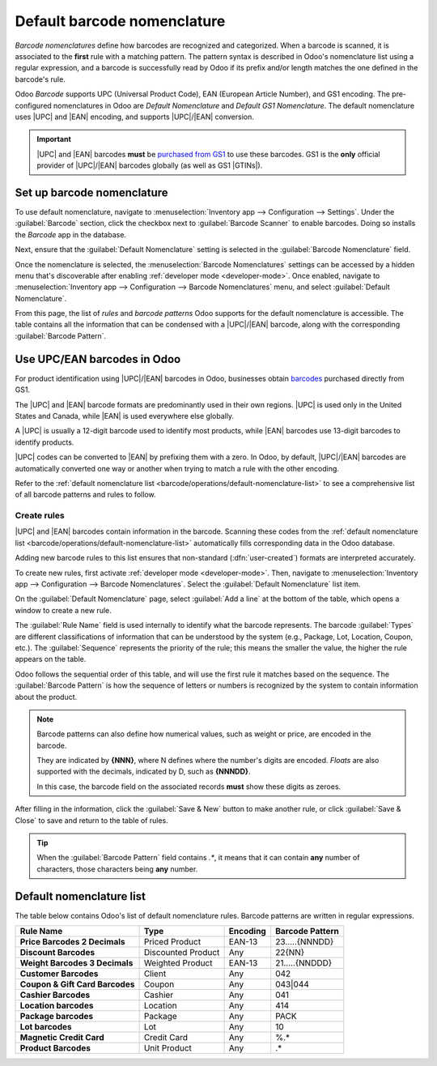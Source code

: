 ============================
Default barcode nomenclature
============================

.. |UPC| replace:: :abbr:`UPC (Universal Product Code)`
.. |EAN| replace:: :abbr:`EAN (European Article Number)`
.. |GTIN| replace:: :abbr:`GTIN (Global Trade Item Number)`
.. |GTINs| replace:: :abbr:`GTINs (Global Trade Item Numbers)`

*Barcode nomenclatures* define how barcodes are recognized and categorized. When a barcode is
scanned, it is associated to the **first** rule with a matching pattern. The pattern syntax is
described in Odoo's nomenclature list using a regular expression, and a barcode is successfully read
by Odoo if its prefix and/or length matches the one defined in the barcode's rule.

Odoo *Barcode* supports UPC (Universal Product Code), EAN (European Article Number), and GS1
encoding. The pre-configured nomenclatures in Odoo are *Default Nomenclature* and *Default GS1
Nomenclature*. The default nomenclature uses |UPC| and |EAN| encoding, and supports |UPC|/|EAN|
conversion.

.. important::
   |UPC| and |EAN| barcodes **must** be `purchased from GS1
   <https://www.gs1.org/standards/get-barcodes>`_ to use these barcodes. GS1 is the **only**
   official provider of |UPC|/|EAN| barcodes globally (as well as GS1 |GTINs|).

.. _barcode/operations/set-up-nomenclature:

Set up barcode nomenclature
===========================

To use default nomenclature, navigate to :menuselection:`Inventory app --> Configuration -->
Settings`. Under the :guilabel:`Barcode` section, click the checkbox next to :guilabel:`Barcode
Scanner` to enable barcodes. Doing so installs the *Barcode* app in the database.

Next, ensure that the :guilabel:`Default Nomenclature` setting is selected in the :guilabel:`Barcode
Nomenclature` field.

.. image:: barcode_nomenclature/barcode-nomenclature-enabled-setting.png
   :align: center
   :alt: Enabled barcode setting with Default Nomenclature selected.

Once the nomenclature is selected, the :menuselection:`Barcode Nomenclatures` settings can be
accessed by a hidden menu that's discoverable after enabling :ref:`developer mode <developer-mode>`.
Once enabled, navigate to :menuselection:`Inventory app --> Configuration --> Barcode Nomenclatures`
menu, and select :guilabel:`Default Nomenclature`.

From this page, the list of *rules* and *barcode patterns* Odoo supports for the default
nomenclature is accessible. The table contains all the information that can be condensed with a
|UPC|/|EAN| barcode, along with the corresponding :guilabel:`Barcode Pattern`.

.. _barcode/operations/use-upc-ean-barcodes:

Use UPC/EAN barcodes in Odoo
============================

For product identification using |UPC|/|EAN| barcodes in Odoo, businesses obtain `barcodes
<https://www.gs1us.org/upcs-barcodes-prefixes/how-to-get-a-upc-barcode>`_ purchased directly from
GS1.

The |UPC| and |EAN| barcode formats are predominantly used in their own regions. |UPC| is used only
in the United States and Canada, while |EAN| is used everywhere else globally.

A |UPC| is usually a 12-digit barcode used to identify most products, while |EAN| barcodes use
13-digit barcodes to identify products.

|UPC| codes can be converted to |EAN| by prefixing them with a zero. In Odoo, by default,
|UPC|/|EAN| barcodes are automatically converted one way or another when trying to match a rule with
the other encoding.

Refer to the :ref:`default nomenclature list <barcode/operations/default-nomenclature-list>` to see
a comprehensive list of all barcode patterns and rules to follow.

Create rules
------------

|UPC| and |EAN| barcodes contain information in the barcode. Scanning these codes from the
:ref:`default nomenclature list <barcode/operations/default-nomenclature-list>` automatically fills
corresponding data in the Odoo database.

Adding new barcode rules to this list ensures that non-standard (:dfn:`user-created`) formats are
interpreted accurately.

To create new rules, first activate :ref:`developer mode <developer-mode>`. Then, navigate to
:menuselection:`Inventory app --> Configuration --> Barcode Nomenclatures`. Select the
:guilabel:`Default Nomenclature` list item.

On the :guilabel:`Default Nomenclature` page, select :guilabel:`Add a line` at the bottom of the
table, which opens a window to create a new rule.

.. image:: barcode_nomenclature/barcode-nomenclature-new-rule-popup.png
   :align: center
   :alt: Create Rules pop-up window on Default Nomenclature page.

The :guilabel:`Rule Name` field is used internally to identify what the barcode represents. The
barcode :guilabel:`Types` are different classifications of information that can be understood by the
system (e.g., Package, Lot, Location, Coupon, etc.). The :guilabel:`Sequence` represents the
priority of the rule; this means the smaller the value, the higher the rule appears on the table.

Odoo follows the sequential order of this table, and will use the first rule it matches based on the
sequence. The :guilabel:`Barcode Pattern` is how the sequence of letters or numbers is recognized by
the system to contain information about the product.

.. note::
   Barcode patterns can also define how numerical values, such as weight or price, are encoded in
   the barcode.

   They are indicated by **{NNN}**, where N defines where the number's digits are encoded. *Floats*
   are also supported with the decimals, indicated by D, such as **{NNNDD}**.

   In this case, the barcode field on the associated records **must** show these digits as zeroes.

After filling in the information, click the :guilabel:`Save & New` button to make another rule, or
click :guilabel:`Save & Close` to save and return to the table of rules.

.. tip::
   When the :guilabel:`Barcode Pattern` field contains `.*`, it means that it can contain **any**
   number of characters, those characters being **any** number.

.. _barcode/operations/default-nomenclature-list:

Default nomenclature list
=========================

The table below contains Odoo's list of default nomenclature rules. Barcode patterns are written in
regular expressions.

.. list-table::
   :header-rows: 1
   :stub-columns: 1

   * - Rule Name
     - Type
     - Encoding
     - Barcode Pattern
   * - Price Barcodes 2 Decimals
     - Priced Product
     - EAN-13
     - 23.....{NNNDD}
   * - Discount Barcodes
     - Discounted Product
     - Any
     - 22{NN}
   * - Weight Barcodes 3 Decimals
     - Weighted Product
     - EAN-13
     - 21.....{NNDDD}
   * - Customer Barcodes
     - Client
     - Any
     - 042
   * - Coupon & Gift Card Barcodes
     - Coupon
     - Any
     - 043|044
   * - Cashier Barcodes
     - Cashier
     - Any
     - 041
   * - Location barcodes
     - Location
     - Any
     - 414
   * - Package barcodes
     - Package
     - Any
     - PACK
   * - Lot barcodes
     - Lot
     - Any
     - 10
   * - Magnetic Credit Card
     - Credit Card
     - Any
     - %.*
   * - Product Barcodes
     - Unit Product
     - Any
     - .*

